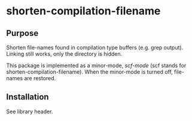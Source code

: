 * shorten-compilation-filename

** Purpose

Shorten file-names found in compilation type buffers (e.g. grep output).
Linking still works, only the directory is hidden.

This package is implemented as a minor-mode, /scf-mode/ (scf stands for
shorten-compilation-filename).  When the minor-mode is turned off, file-names
are restored.

** Installation

See library header.

